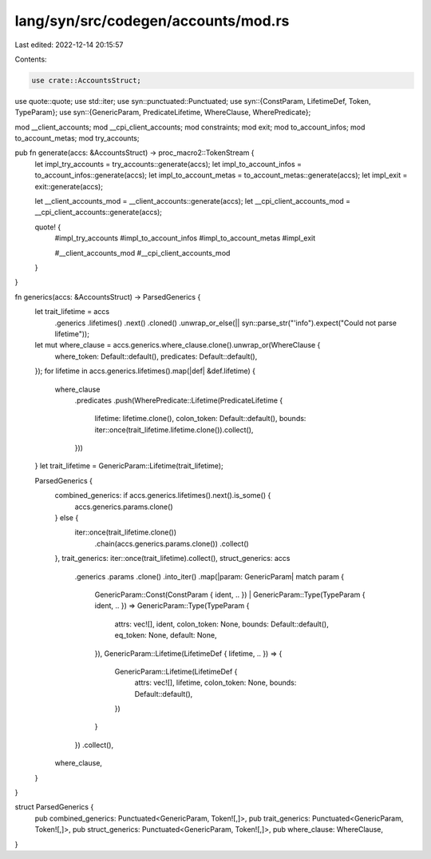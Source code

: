 lang/syn/src/codegen/accounts/mod.rs
====================================

Last edited: 2022-12-14 20:15:57

Contents:

.. code-block:: rs

    use crate::AccountsStruct;
use quote::quote;
use std::iter;
use syn::punctuated::Punctuated;
use syn::{ConstParam, LifetimeDef, Token, TypeParam};
use syn::{GenericParam, PredicateLifetime, WhereClause, WherePredicate};

mod __client_accounts;
mod __cpi_client_accounts;
mod constraints;
mod exit;
mod to_account_infos;
mod to_account_metas;
mod try_accounts;

pub fn generate(accs: &AccountsStruct) -> proc_macro2::TokenStream {
    let impl_try_accounts = try_accounts::generate(accs);
    let impl_to_account_infos = to_account_infos::generate(accs);
    let impl_to_account_metas = to_account_metas::generate(accs);
    let impl_exit = exit::generate(accs);

    let __client_accounts_mod = __client_accounts::generate(accs);
    let __cpi_client_accounts_mod = __cpi_client_accounts::generate(accs);

    quote! {
        #impl_try_accounts
        #impl_to_account_infos
        #impl_to_account_metas
        #impl_exit

        #__client_accounts_mod
        #__cpi_client_accounts_mod
    }
}

fn generics(accs: &AccountsStruct) -> ParsedGenerics {
    let trait_lifetime = accs
        .generics
        .lifetimes()
        .next()
        .cloned()
        .unwrap_or_else(|| syn::parse_str("'info").expect("Could not parse lifetime"));

    let mut where_clause = accs.generics.where_clause.clone().unwrap_or(WhereClause {
        where_token: Default::default(),
        predicates: Default::default(),
    });
    for lifetime in accs.generics.lifetimes().map(|def| &def.lifetime) {
        where_clause
            .predicates
            .push(WherePredicate::Lifetime(PredicateLifetime {
                lifetime: lifetime.clone(),
                colon_token: Default::default(),
                bounds: iter::once(trait_lifetime.lifetime.clone()).collect(),
            }))
    }
    let trait_lifetime = GenericParam::Lifetime(trait_lifetime);

    ParsedGenerics {
        combined_generics: if accs.generics.lifetimes().next().is_some() {
            accs.generics.params.clone()
        } else {
            iter::once(trait_lifetime.clone())
                .chain(accs.generics.params.clone())
                .collect()
        },
        trait_generics: iter::once(trait_lifetime).collect(),
        struct_generics: accs
            .generics
            .params
            .clone()
            .into_iter()
            .map(|param: GenericParam| match param {
                GenericParam::Const(ConstParam { ident, .. })
                | GenericParam::Type(TypeParam { ident, .. }) => GenericParam::Type(TypeParam {
                    attrs: vec![],
                    ident,
                    colon_token: None,
                    bounds: Default::default(),
                    eq_token: None,
                    default: None,
                }),
                GenericParam::Lifetime(LifetimeDef { lifetime, .. }) => {
                    GenericParam::Lifetime(LifetimeDef {
                        attrs: vec![],
                        lifetime,
                        colon_token: None,
                        bounds: Default::default(),
                    })
                }
            })
            .collect(),
        where_clause,
    }
}

struct ParsedGenerics {
    pub combined_generics: Punctuated<GenericParam, Token![,]>,
    pub trait_generics: Punctuated<GenericParam, Token![,]>,
    pub struct_generics: Punctuated<GenericParam, Token![,]>,
    pub where_clause: WhereClause,
}


